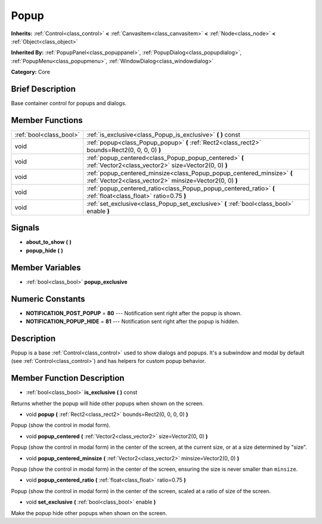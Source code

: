 .. Generated automatically by doc/tools/makerst.py in Godot's source tree.
.. DO NOT EDIT THIS FILE, but the doc/base/classes.xml source instead.

.. _class_Popup:

Popup
=====

**Inherits:** :ref:`Control<class_control>` **<** :ref:`CanvasItem<class_canvasitem>` **<** :ref:`Node<class_node>` **<** :ref:`Object<class_object>`

**Inherited By:** :ref:`PopupPanel<class_popuppanel>`, :ref:`PopupDialog<class_popupdialog>`, :ref:`PopupMenu<class_popupmenu>`, :ref:`WindowDialog<class_windowdialog>`

**Category:** Core

Brief Description
-----------------

Base container control for popups and dialogs.

Member Functions
----------------

+--------------------------+-------------------------------------------------------------------------------------------------------------------------------------+
| :ref:`bool<class_bool>`  | :ref:`is_exclusive<class_Popup_is_exclusive>`  **(** **)** const                                                                    |
+--------------------------+-------------------------------------------------------------------------------------------------------------------------------------+
| void                     | :ref:`popup<class_Popup_popup>`  **(** :ref:`Rect2<class_rect2>` bounds=Rect2(0, 0, 0, 0)  **)**                                    |
+--------------------------+-------------------------------------------------------------------------------------------------------------------------------------+
| void                     | :ref:`popup_centered<class_Popup_popup_centered>`  **(** :ref:`Vector2<class_vector2>` size=Vector2(0, 0)  **)**                    |
+--------------------------+-------------------------------------------------------------------------------------------------------------------------------------+
| void                     | :ref:`popup_centered_minsize<class_Popup_popup_centered_minsize>`  **(** :ref:`Vector2<class_vector2>` minsize=Vector2(0, 0)  **)** |
+--------------------------+-------------------------------------------------------------------------------------------------------------------------------------+
| void                     | :ref:`popup_centered_ratio<class_Popup_popup_centered_ratio>`  **(** :ref:`float<class_float>` ratio=0.75  **)**                    |
+--------------------------+-------------------------------------------------------------------------------------------------------------------------------------+
| void                     | :ref:`set_exclusive<class_Popup_set_exclusive>`  **(** :ref:`bool<class_bool>` enable  **)**                                        |
+--------------------------+-------------------------------------------------------------------------------------------------------------------------------------+

Signals
-------

-  **about_to_show**  **(** **)**
-  **popup_hide**  **(** **)**

Member Variables
----------------

- :ref:`bool<class_bool>` **popup_exclusive**

Numeric Constants
-----------------

- **NOTIFICATION_POST_POPUP** = **80** --- Notification sent right after the popup is shown.
- **NOTIFICATION_POPUP_HIDE** = **81** --- Notification sent right after the popup is hidden.

Description
-----------

Popup is a base :ref:`Control<class_control>` used to show dialogs and popups. It's a subwindow and modal by default (see :ref:`Control<class_control>`) and has helpers for custom popup behavior.

Member Function Description
---------------------------

.. _class_Popup_is_exclusive:

- :ref:`bool<class_bool>`  **is_exclusive**  **(** **)** const

Returns whether the popup will hide other popups when shown on the screen.

.. _class_Popup_popup:

- void  **popup**  **(** :ref:`Rect2<class_rect2>` bounds=Rect2(0, 0, 0, 0)  **)**

Popup (show the control in modal form).

.. _class_Popup_popup_centered:

- void  **popup_centered**  **(** :ref:`Vector2<class_vector2>` size=Vector2(0, 0)  **)**

Popup (show the control in modal form) in the center of the screen, at the current size, or at a size determined by "size".

.. _class_Popup_popup_centered_minsize:

- void  **popup_centered_minsize**  **(** :ref:`Vector2<class_vector2>` minsize=Vector2(0, 0)  **)**

Popup (show the control in modal form) in the center of the screen, ensuring the size is never smaller than ``minsize``.

.. _class_Popup_popup_centered_ratio:

- void  **popup_centered_ratio**  **(** :ref:`float<class_float>` ratio=0.75  **)**

Popup (show the control in modal form) in the center of the screen, scaled at a ratio of size of the screen.

.. _class_Popup_set_exclusive:

- void  **set_exclusive**  **(** :ref:`bool<class_bool>` enable  **)**

Make the popup hide other popups when shown on the screen.


